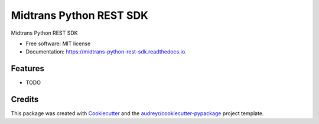 ========================
Midtrans Python REST SDK
========================


.. image:: https://img.shields.io/pypi/v/midtrans_python_rest_sdk.svg
        :target: https://pypi.python.org/pypi/midtrans_python_rest_sdk

.. image:: https://img.shields.io/travis/livingmine/midtrans_python_rest_sdk.svg
        :target: https://travis-ci.org/livingmine/midtrans_python_rest_sdk

.. image:: https://readthedocs.org/projects/midtrans-python-rest-sdk/badge/?version=latest
        :target: https://midtrans-python-rest-sdk.readthedocs.io/en/latest/?badge=latest
        :alt: Documentation Status

.. image:: https://pyup.io/repos/github/livingmine/midtrans_python_rest_sdk/shield.svg
     :target: https://pyup.io/repos/github/livingmine/midtrans_python_rest_sdk/
     :alt: Updates


Midtrans Python REST SDK


* Free software: MIT license
* Documentation: https://midtrans-python-rest-sdk.readthedocs.io.


Features
--------

* TODO

Credits
---------

This package was created with Cookiecutter_ and the `audreyr/cookiecutter-pypackage`_ project template.

.. _Cookiecutter: https://github.com/audreyr/cookiecutter
.. _`audreyr/cookiecutter-pypackage`: https://github.com/audreyr/cookiecutter-pypackage

